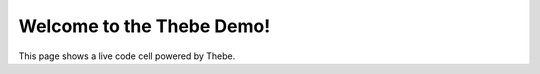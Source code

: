 Welcome to the Thebe Demo!
==========================

This page shows a live code cell powered by Thebe.

.. jupyter-execute::

   import math
   math.sqrt(81)
